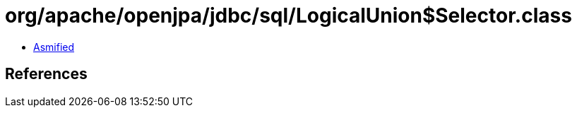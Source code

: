 = org/apache/openjpa/jdbc/sql/LogicalUnion$Selector.class

 - link:LogicalUnion$Selector-asmified.java[Asmified]

== References

